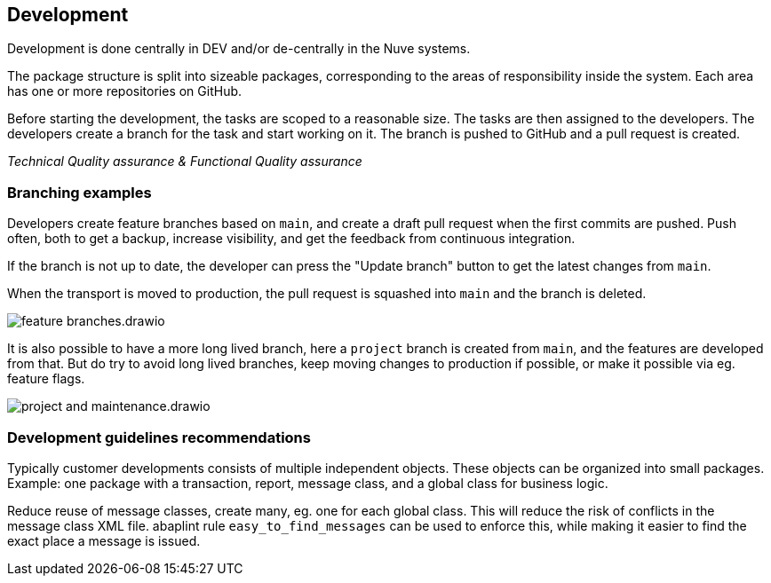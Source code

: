== Development

Development is done centrally in DEV and/or de-centrally in the Nuve systems.

The package structure is split into sizeable packages, corresponding to the areas of responsibility inside the system. Each area has one or more repositories on GitHub.

Before starting the development, the tasks are scoped to a reasonable size. The tasks are then assigned to the developers. The developers create a branch for the task and start working on it. The branch is pushed to GitHub and a pull request is created.

_Technical Quality assurance & Functional Quality assurance_

=== Branching examples

Developers create feature branches based on `main`, and create a draft pull request when the first commits are pushed. Push often, both to get a backup, increase visibility, and get the feedback from continuous integration.

If the branch is not up to date, the developer can press the "Update branch" button to get the latest changes from `main`.

When the transport is moved to production, the pull request is squashed into `main` and the branch is deleted.

image::img/feature_branches.drawio.svg[align="center"]

It is also possible to have a more long lived branch, here a `project` branch is created from `main`, and the features are developed from that. But do try to avoid long lived branches, keep moving changes to production if possible, or make it possible via eg. feature flags.

image::img/project_and_maintenance.drawio.svg[align="center"]

=== Development guidelines recommendations

Typically customer developments consists of multiple independent objects. These objects can be organized into small packages. Example: one package with a transaction, report, message class, and a global class for business logic.

Reduce reuse of message classes, create many, eg. one for each global class. This will reduce the risk of conflicts in the message class XML file. abaplint rule `easy_to_find_messages` can be used to enforce this, while making it easier to find the exact place a message is issued.